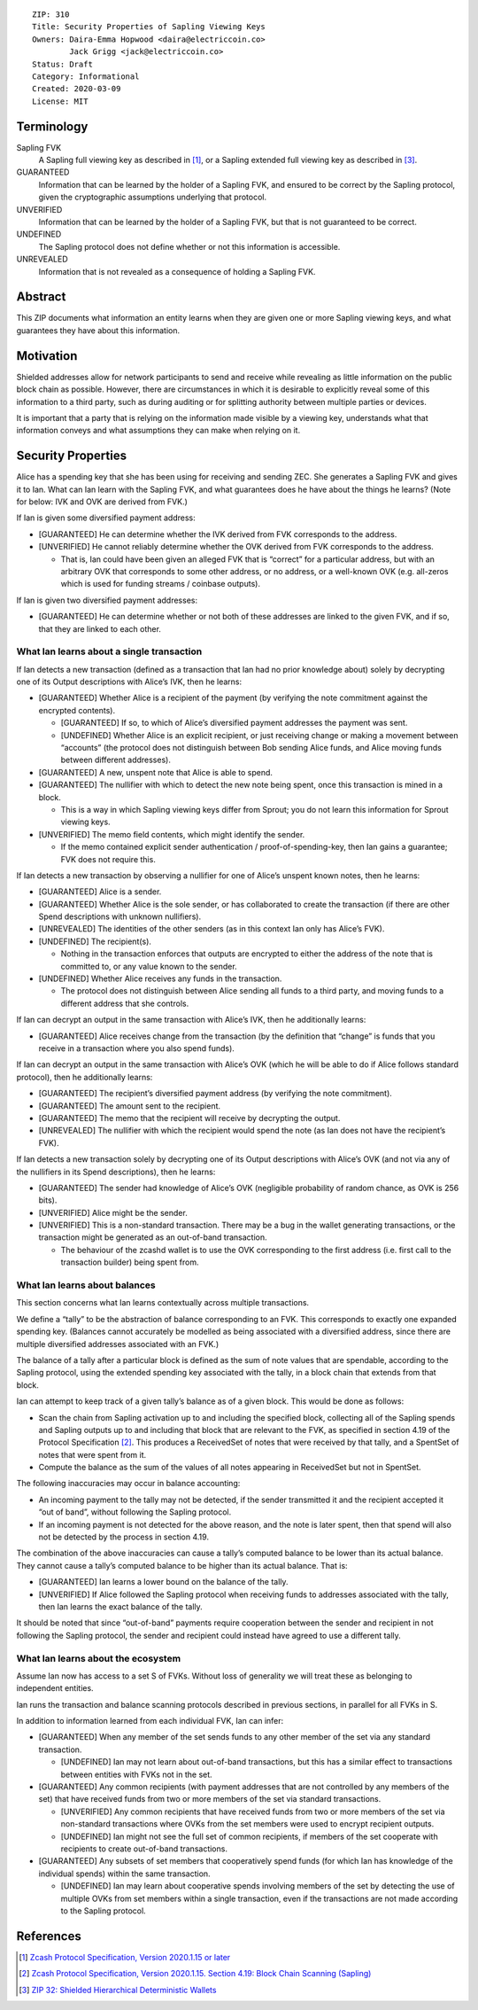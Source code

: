 ::

  ZIP: 310
  Title: Security Properties of Sapling Viewing Keys
  Owners: Daira-Emma Hopwood <daira@electriccoin.co>
          Jack Grigg <jack@electriccoin.co>
  Status: Draft
  Category: Informational
  Created: 2020-03-09
  License: MIT


Terminology
===========

Sapling FVK
    A Sapling full viewing key as described in [#protocol]_, or a Sapling
    extended full viewing key as described in [#zip-0032]_.
GUARANTEED
    Information that can be learned by the holder of a Sapling FVK, and
    ensured to be correct by the Sapling protocol, given the cryptographic
    assumptions underlying that protocol.
UNVERIFIED
    Information that can be learned by the holder of a Sapling FVK, but
    that is not guaranteed to be correct.
UNDEFINED
    The Sapling protocol does not define whether or not this information is
    accessible.
UNREVEALED
    Information that is not revealed as a consequence of holding a Sapling
    FVK.

Abstract
========

This ZIP documents what information an entity learns when they are given
one or more Sapling viewing keys, and what guarantees they have about this
information.


Motivation
==========

Shielded addresses allow for network participants to send and receive while
revealing as little information on the public block chain as possible.
However, there are circumstances in which it is desirable to explicitly
reveal some of this information to a third party, such as during auditing
or for splitting authority between multiple parties or devices.

It is important that a party that is relying on the information made visible
by a viewing key, understands what that information conveys and what
assumptions they can make when relying on it.


Security Properties
===================

Alice has a spending key that she has been using for receiving and sending ZEC.
She generates a Sapling FVK and gives it to Ian. What can Ian learn with the
Sapling FVK, and what guarantees does he have about the things he learns?
(Note for below: IVK and OVK are derived from FVK.)

If Ian is given some diversified payment address:

* [GUARANTEED] He can determine whether the IVK derived from FVK corresponds
  to the address.
* [UNVERIFIED] He cannot reliably determine whether the OVK derived from FVK
  corresponds to the address.

  * That is, Ian could have been given an alleged FVK that is “correct” for a
    particular address, but with an arbitrary OVK that corresponds to some
    other address, or no address, or a well-known OVK (e.g. all-zeros which is
    used for funding streams / coinbase outputs).

If Ian is given two diversified payment addresses:

* [GUARANTEED] He can determine whether or not both of these addresses are
  linked to the given FVK, and if so, that they are linked to each other.


What Ian learns about a single transaction
------------------------------------------

If Ian detects a new transaction (defined as a transaction that Ian had no
prior knowledge about) solely by decrypting one of its Output descriptions
with Alice’s IVK, then he learns:

* [GUARANTEED] Whether Alice is a recipient of the payment (by verifying the
  note commitment against the encrypted contents).

  * [GUARANTEED] If so, to which of Alice’s diversified payment addresses the
    payment was sent.
  * [UNDEFINED] Whether Alice is an explicit recipient, or just receiving
    change or making a movement between “accounts” (the protocol does not
    distinguish between Bob sending Alice funds, and Alice moving funds
    between different addresses).

* [GUARANTEED] A new, unspent note that Alice is able to spend.
* [GUARANTEED] The nullifier with which to detect the new note being spent,
  once this transaction is mined in a block.

  * This is a way in which Sapling viewing keys differ from Sprout; you do not
    learn this information for Sprout viewing keys.

* [UNVERIFIED] The memo field contents, which might identify the sender.

  * If the memo contained explicit sender authentication / proof-of-spending-key,
    then Ian gains a guarantee; FVK does not require this.

If Ian detects a new transaction by observing a nullifier for one of Alice’s
unspent known notes, then he learns:

* [GUARANTEED] Alice is a sender.
* [GUARANTEED] Whether Alice is the sole sender, or has collaborated to create
  the transaction (if there are other Spend descriptions with unknown
  nullifiers).
* [UNREVEALED] The identities of the other senders (as in this context Ian only
  has Alice’s FVK).
* [UNDEFINED] The recipient(s).

  * Nothing in the transaction enforces that outputs are encrypted to either the
    address of the note that is committed to, or any value known to the sender.

* [UNDEFINED] Whether Alice receives any funds in the transaction.

  * The protocol does not distinguish between Alice sending all funds to a
    third party, and moving funds to a different address that she controls.

If Ian can decrypt an output in the same transaction with Alice’s IVK, then he
additionally learns:

* [GUARANTEED] Alice receives change from the transaction (by the definition
  that “change” is funds that you receive in a transaction where you also spend
  funds).

If Ian can decrypt an output in the same transaction with Alice’s OVK (which
he will be able to do if Alice follows standard protocol), then he additionally
learns:

* [GUARANTEED] The recipient’s diversified payment address (by verifying the
  note commitment).
* [GUARANTEED] The amount sent to the recipient.
* [GUARANTEED] The memo that the recipient will receive by decrypting the
  output.
* [UNREVEALED] The nullifier with which the recipient would spend the note (as
  Ian does not have the recipient’s FVK).

If Ian detects a new transaction solely by decrypting one of its Output
descriptions with Alice’s OVK (and not via any of the nullifiers in its Spend
descriptions), then he learns:

* [GUARANTEED] The sender had knowledge of Alice’s OVK (negligible probability
  of random chance, as OVK is 256 bits).
* [UNVERIFIED] Alice might be the sender.
* [UNVERIFIED] This is a non-standard transaction. There may be a bug in the
  wallet generating transactions, or the transaction might be generated as an
  out-of-band transaction.

  * The behaviour of the zcashd wallet is to use the OVK corresponding to the
    first address (i.e. first call to the transaction builder) being spent
    from.


What Ian learns about balances
------------------------------

This section concerns what Ian learns contextually across multiple
transactions.

We define a “tally” to be the abstraction of balance corresponding to an FVK.
This corresponds to exactly one expanded spending key. (Balances cannot
accurately be modelled as being associated with a diversified address, since
there are multiple diversified addresses associated with an FVK.)

The balance of a tally after a particular block is defined as the sum of note
values that are spendable, according to the Sapling protocol, using the
extended spending key associated with the tally, in a block chain that extends
from that block.

Ian can attempt to keep track of a given tally’s balance as of a given block.
This would be done as follows:

* Scan the chain from Sapling activation up to and including the specified
  block, collecting all of the Sapling spends and Sapling outputs up to and
  including that block that are relevant to the FVK, as specified in section
  4.19 of the Protocol Specification [#protocol-saplingscan]_. This produces
  a ReceivedSet of notes that were received by that tally, and a SpentSet of
  notes that were spent from it.

* Compute the balance as the sum of the values of all notes appearing in
  ReceivedSet but not in SpentSet.

The following inaccuracies may occur in balance accounting:

* An incoming payment to the tally may not be detected, if the sender
  transmitted it and the recipient accepted it “out of band”, without
  following the Sapling protocol.
* If an incoming payment is not detected for the above reason, and the note
  is later spent, then that spend will also not be detected by the process
  in section 4.19.

The combination of the above inaccuracies can cause a tally’s computed
balance to be lower than its actual balance. They cannot cause a tally’s
computed balance to be higher than its actual balance. That is:

* [GUARANTEED] Ian learns a lower bound on the balance of the tally.
* [UNVERIFIED] If Alice followed the Sapling protocol when receiving funds
  to addresses associated with the tally, then Ian learns the exact balance
  of the tally.

It should be noted that since “out-of-band” payments require cooperation
between the sender and recipient in not following the Sapling protocol, the
sender and recipient could instead have agreed to use a different tally.


What Ian learns about the ecosystem
-----------------------------------

Assume Ian now has access to a set S of FVKs. Without loss of generality we
will treat these as belonging to independent entities.

Ian runs the transaction and balance scanning protocols described in previous
sections, in parallel for all FVKs in S.

In addition to information learned from each individual FVK, Ian can infer:

* [GUARANTEED] When any member of the set sends funds to any other member of
  the set via any standard transaction.

  * [UNDEFINED] Ian may not learn about out-of-band transactions, but this has
    a similar effect to transactions between entities with FVKs not in the set.

* [GUARANTEED] Any common recipients (with payment addresses that are not
  controlled by any members of the set) that have received funds from two or
  more members of the set via standard transactions.

  * [UNVERIFIED] Any common recipients that have received funds from two or
    more members of the set via non-standard transactions where OVKs from the
    set members were used to encrypt recipient outputs.
  * [UNDEFINED] Ian might not see the full set of common recipients, if members
    of the set cooperate with recipients to create out-of-band transactions.

* [GUARANTEED] Any subsets of set members that cooperatively spend funds (for
  which Ian has knowledge of the individual spends) within the same
  transaction.

  * [UNDEFINED] Ian may learn about cooperative spends involving members of the
    set by detecting the use of multiple OVKs from set members within a single
    transaction, even if the transactions are not made according to the Sapling
    protocol.


References
==========

.. [#protocol] `Zcash Protocol Specification, Version 2020.1.15 or later <protocol/protocol.pdf>`_
.. [#protocol-saplingscan] `Zcash Protocol Specification, Version 2020.1.15. Section 4.19: Block Chain Scanning (Sapling) <protocol/protocol.pdf#saplingscan>`_
.. [#zip-0032] `ZIP 32: Shielded Hierarchical Deterministic Wallets <zip-0032.rst>`_
